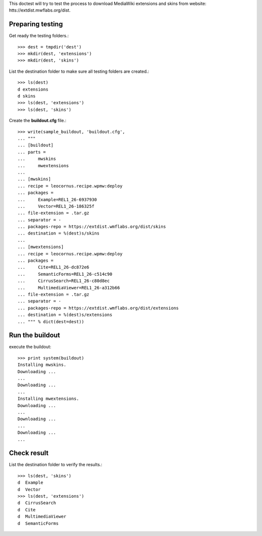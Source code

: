 This doctest will try to test the process to download MediaWiki
extensions and skins from website:
htts://extdist.mwflabs.org/dist.

Preparing testing
=================

Get ready the testing folders.::

  >>> dest = tmpdir('dest')
  >>> mkdir(dest, 'extensions')
  >>> mkdir(dest, 'skins')

List the destination folder to make sure all testing folders are 
created.::

  >>> ls(dest)
  d extensions
  d skins
  >>> ls(dest, 'extensions')
  >>> ls(dest, 'skins')

Create the **buildout.cfg** file.::

  >>> write(sample_buildout, 'buildout.cfg',
  ... """
  ... [buildout]
  ... parts = 
  ...     mwskins
  ...     mwextensions
  ... 
  ... [mwskins]
  ... recipe = leocornus.recipe.wpmw:deploy
  ... packages = 
  ...     Example=REL1_26-6937930
  ...     Vector=REL1_26-186325f
  ... file-extension = .tar.gz
  ... separator = -
  ... packages-repo = https://extdist.wmflabs.org/dist/skins
  ... destination = %(dest)s/skins
  ...
  ... [mwextensions]
  ... recipe = leocornus.recipe.wpmw:deploy
  ... packages = 
  ...     Cite=REL1_26-dc872e6
  ...     SemanticForms=REL1_26-c514c90
  ...     CirrusSearch=REL1_26-c80d8ec
  ...     MultimediaViewer=REL1_26-a312b66
  ... file-extension = .tar.gz
  ... separator = -
  ... packages-repo = https://extdist.wmflabs.org/dist/extensions
  ... destination = %(dest)s/extensions
  ... """ % dict(dest=dest))

Run the buildout
================

execute the buildout::

  >>> print system(buildout)
  Installing mwskins.
  Downloading ...
  ...
  Downloading ...
  ...
  Installing mwextensions.
  Downloading ...
  ...
  Downloading ...
  ...
  Downloading ...
  ...

Check result
============

List the destination folder to verify the results.::

  >>> ls(dest, 'skins')
  d  Example
  d  Vector
  >>> ls(dest, 'extensions')
  d  CirrusSearch
  d  Cite
  d  MultimediaViewer
  d  SemanticForms
